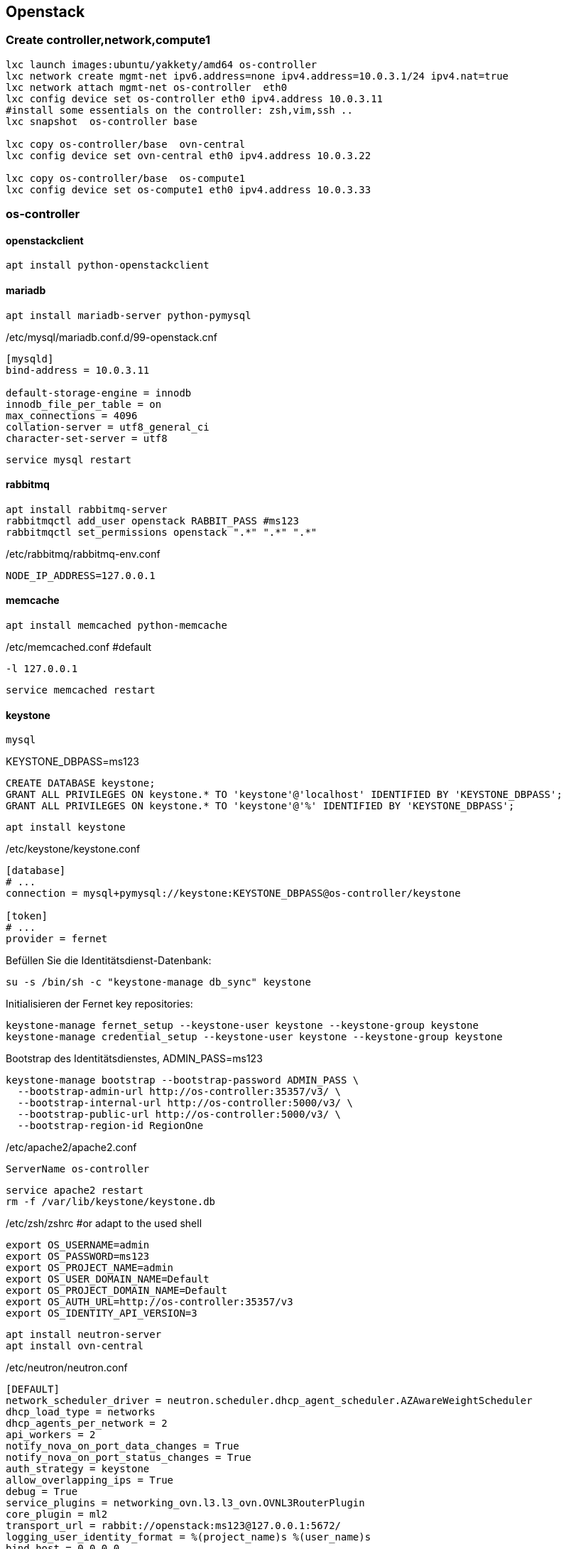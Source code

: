 :linkattrs:
:source-highlighter: rouge

== Openstack



=== Create controller,network,compute1

```bash
lxc launch images:ubuntu/yakkety/amd64 os-controller
lxc network create mgmt-net ipv6.address=none ipv4.address=10.0.3.1/24 ipv4.nat=true
lxc network attach mgmt-net os-controller  eth0
lxc config device set os-controller eth0 ipv4.address 10.0.3.11
#install some essentials on the controller: zsh,vim,ssh ..
lxc snapshot  os-controller base

lxc copy os-controller/base  ovn-central
lxc config device set ovn-central eth0 ipv4.address 10.0.3.22

lxc copy os-controller/base  os-compute1
lxc config device set os-compute1 eth0 ipv4.address 10.0.3.33
```

=== os-controller

==== openstackclient

```bash
apt install python-openstackclient
```
==== mariadb

```bash
apt install mariadb-server python-pymysql
```
./etc/mysql/mariadb.conf.d/99-openstack.cnf
```
[mysqld]
bind-address = 10.0.3.11

default-storage-engine = innodb
innodb_file_per_table = on
max_connections = 4096
collation-server = utf8_general_ci
character-set-server = utf8
```

```bash
service mysql restart
```

==== rabbitmq

```bash
apt install rabbitmq-server
rabbitmqctl add_user openstack RABBIT_PASS #ms123
rabbitmqctl set_permissions openstack ".*" ".*" ".*"
```

./etc/rabbitmq/rabbitmq-env.conf
```
NODE_IP_ADDRESS=127.0.0.1
```

==== memcache

```bash
apt install memcached python-memcache
```

./etc/memcached.conf  #default
```
-l 127.0.0.1
```

```bash
service memcached restart
```


==== keystone

```bash
mysql
```

.KEYSTONE_DBPASS=ms123
```sql
CREATE DATABASE keystone;
GRANT ALL PRIVILEGES ON keystone.* TO 'keystone'@'localhost' IDENTIFIED BY 'KEYSTONE_DBPASS';
GRANT ALL PRIVILEGES ON keystone.* TO 'keystone'@'%' IDENTIFIED BY 'KEYSTONE_DBPASS';
```

```bash
apt install keystone
```

./etc/keystone/keystone.conf
```
[database]
# ...
connection = mysql+pymysql://keystone:KEYSTONE_DBPASS@os-controller/keystone

[token]
# ...
provider = fernet
```

.Befüllen Sie die Identitätsdienst-Datenbank:
```bash
su -s /bin/sh -c "keystone-manage db_sync" keystone
```

.Initialisieren der Fernet key repositories:

```bash
keystone-manage fernet_setup --keystone-user keystone --keystone-group keystone
keystone-manage credential_setup --keystone-user keystone --keystone-group keystone
```


.Bootstrap des Identitätsdienstes, ADMIN_PASS=ms123
```bash
keystone-manage bootstrap --bootstrap-password ADMIN_PASS \
  --bootstrap-admin-url http://os-controller:35357/v3/ \
  --bootstrap-internal-url http://os-controller:5000/v3/ \
  --bootstrap-public-url http://os-controller:5000/v3/ \
  --bootstrap-region-id RegionOne
```

./etc/apache2/apache2.conf
```
ServerName os-controller
```

```bash
service apache2 restart
rm -f /var/lib/keystone/keystone.db
```

./etc/zsh/zshrc  #or adapt to the used shell
```
export OS_USERNAME=admin
export OS_PASSWORD=ms123
export OS_PROJECT_NAME=admin
export OS_USER_DOMAIN_NAME=Default
export OS_PROJECT_DOMAIN_NAME=Default
export OS_AUTH_URL=http://os-controller:35357/v3
export OS_IDENTITY_API_VERSION=3
```


```bash
apt install neutron-server
apt install ovn-central
```


./etc/neutron/neutron.conf
```
[DEFAULT]
network_scheduler_driver = neutron.scheduler.dhcp_agent_scheduler.AZAwareWeightScheduler
dhcp_load_type = networks
dhcp_agents_per_network = 2
api_workers = 2
notify_nova_on_port_data_changes = True
notify_nova_on_port_status_changes = True
auth_strategy = keystone
allow_overlapping_ips = True
debug = True
service_plugins = networking_ovn.l3.l3_ovn.OVNL3RouterPlugin
core_plugin = ml2
transport_url = rabbit://openstack:ms123@127.0.0.1:5672/
logging_user_identity_format = %(project_name)s %(user_name)s
bind_host = 0.0.0.0
use_syslog = False
state_path = /opt/stack/data/neutron

[agent]
root_helper_daemon = sudo /usr/bin/neutron-rootwrap-daemon /etc/neutron/rootwrap.conf
root_helper = sudo /usr/bin/neutron-rootwrap /etc/neutron/rootwrap.conf

[cors]

[cors.subdomain]

[database]
connection = mysql+pymysql://neutron:ms123@127.0.0.1/neutron?charset=utf8

[keystone_authtoken]
memcached_servers = 127.0.0.1:11211
#signing_dir = /var/cache/neutron
#cafile = /opt/stack/data/ca-bundle.pem
auth_uri = http://127.0.0.1/identity
project_domain_name = Default
project_name = service
user_domain_name = Default
password = ms123
username = neutron
auth_url = http://127.0.0.1/identity_admin
auth_type = password

[matchmaker_redis]

[nova]
memcached_servers = 127.0.0.1:11211
#signing_dir = /var/cache/neutron
#cafile = /opt/stack/data/ca-bundle.pem
auth_uri = http://127.0.0.1/identity
project_domain_name = Default
project_name = service
user_domain_name = Default
password = ms123
username = nova
auth_url = http://127.0.0.1/identity_admin
auth_type = password
region_name = RegionOne

[oslo_concurrency]
lock_path = /opt/stack/data/neutron/lock
[oslo_messaging_amqp]
[oslo_messaging_kafka]
[oslo_messaging_notifications]
[oslo_messaging_rabbit]
[oslo_messaging_zmq]
[oslo_middleware]
[oslo_policy]
policy_file = /etc/neutron/policy.json

[qos]
[quotas]
[ssl]
```

./etc/neutron/plugins/ml2/ml2_conf.ini 
```
[DEFAULT]
[ml2]
tenant_network_types = geneve
extension_drivers = port_security
type_drivers = local,flat,vlan,geneve
mechanism_drivers = ovn,logger

[ml2_type_flat]
flat_networks = provider,

[ml2_type_geneve]
max_header_size = 38
vni_ranges = 1:65536

[ml2_type_gre]
tunnel_id_ranges = 1:1000

[ml2_type_vlan]
network_vlan_ranges = provider

[ml2_type_vxlan]
vni_ranges = 1:1000

[securitygroup]
enable_security_group = True

[ovn]
ovn_native_dhcp = False
ovn_l3_admin_net_cidr = 169.254.128.0/30
ovn_l3_scheduler = leastloaded
neutron_sync_mode = log
ovn_l3_mode = True
ovn_sb_connection = tcp:127.0.0.1:6642
ovn_nb_connection = tcp:127.0.0.1:6641
```
